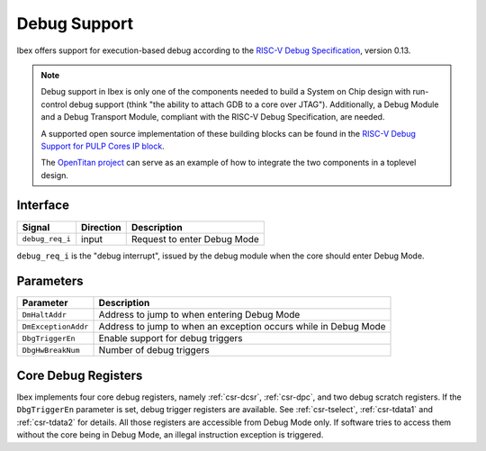 .. _debug-support:

Debug Support
=============

Ibex offers support for execution-based debug according to the `RISC-V Debug Specification <https://riscv.org/specifications/debug-specification/>`_, version 0.13.


.. note::

   Debug support in Ibex is only one of the components needed to build a System on Chip design with run-control debug support (think "the ability to attach GDB to a core over JTAG").
   Additionally, a Debug Module and a Debug Transport Module, compliant with the RISC-V Debug Specification, are needed.

   A supported open source implementation of these building blocks can be found in the `RISC-V Debug Support for PULP Cores IP block <https://github.com/pulp-platform/riscv-dbg/>`_.

   The `OpenTitan project <https://github.com/lowRISC/opentitan>`_ can serve as an example of how to integrate the two components in a toplevel design.

Interface
---------

+-----------------+-----------+-----------------------------+
| Signal          | Direction | Description                 |
+=================+===========+=============================+
| ``debug_req_i`` | input     | Request to enter Debug Mode |
+-----------------+-----------+-----------------------------+

``debug_req_i`` is the "debug interrupt", issued by the debug module when the core should enter Debug Mode.

Parameters
----------

+---------------------+-----------------------------------------------------------------+
| Parameter           | Description                                                     |
+=====================+=================================================================+
| ``DmHaltAddr``      | Address to jump to when entering Debug Mode                     |
+---------------------+-----------------------------------------------------------------+
| ``DmExceptionAddr`` | Address to jump to when an exception occurs while in Debug Mode |
+---------------------+-----------------------------------------------------------------+
| ``DbgTriggerEn``    | Enable support for debug triggers                               |
+---------------------+-----------------------------------------------------------------+
| ``DbgHwBreakNum``   | Number of debug triggers                                        |
+---------------------+-----------------------------------------------------------------+

Core Debug Registers
--------------------

Ibex implements four core debug registers, namely :ref:`csr-dcsr`, :ref:`csr-dpc`, and two debug scratch registers.
If the ``DbgTriggerEn`` parameter is set, debug trigger registers are available.
See :ref:`csr-tselect`, :ref:`csr-tdata1` and :ref:`csr-tdata2` for details.
All those registers are accessible from Debug Mode only.
If software tries to access them without the core being in Debug Mode, an illegal instruction exception is triggered.
